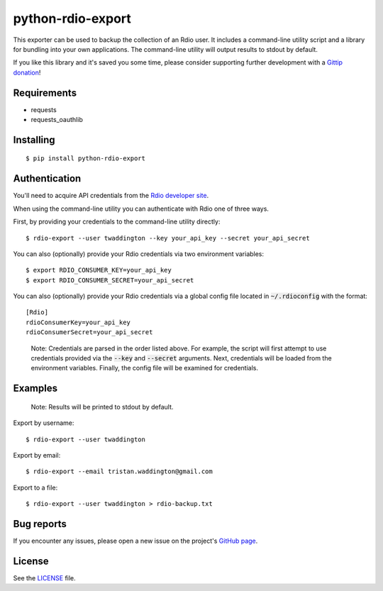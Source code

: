 python-rdio-export
==================

.. image:: https://img.shields.io/pypi/dm/python-rdio-export.svg
    :target: https://pypi.python.org/pypi/python-rdio-export

This exporter can be used to backup the collection of an Rdio user. It
includes a command-line utility script and a library for bundling into
your own applications. The command-line utility will output results
to stdout by default.

If you like this library and it's saved you some time, please consider
supporting further development with a `Gittip donation`_!

Requirements
------------

- requests
- requests_oauthlib

Installing
----------

::

    $ pip install python-rdio-export

Authentication
--------------

You'll need to acquire API credentials from the `Rdio developer site`_.

When using the command-line utility you can authenticate with Rdio
one of three ways.

First, by providing your credentials to the command-line utility
directly:

::
    
    $ rdio-export --user twaddington --key your_api_key --secret your_api_secret

You can also (optionally) provide your Rdio credentials via two environment
variables:

::

    $ export RDIO_CONSUMER_KEY=your_api_key
    $ export RDIO_CONSUMER_SECRET=your_api_secret
    
You can also (optionally) provide your Rdio credentials via a global config
file located in :code:`~/.rdioconfig` with the format:

::

    [Rdio]
    rdioConsumerKey=your_api_key
    rdioConsumerSecret=your_api_secret

..

    Note: Credentials are parsed in the order listed above. For example, the
    script will first attempt to use credentials provided via the
    :code:`--key` and :code:`--secret` arguments. Next, credentials will be
    loaded from the environment variables. Finally, the config file will be
    examined for credentials.

Examples
--------

    Note: Results will be printed to stdout by default.

Export by username:

::

    $ rdio-export --user twaddington

Export by email:

::

    $ rdio-export --email tristan.waddington@gmail.com

Export to a file:

::

    $ rdio-export --user twaddington > rdio-backup.txt

Bug reports
-----------

If you encounter any issues, please open a new issue on the project's
`GitHub page`_.

License
-------

See the LICENSE_ file.

.. _Gittip donation: https://www.gittip.com/twaddington/
.. _LICENSE: https://github.com/twaddington/python-rdio-export/blob/master/LICENSE 
.. _GitHub page: https://github.com/twaddington/python-rdio-export
.. _Rdio developer site: http://www.rdio.com/developers/
